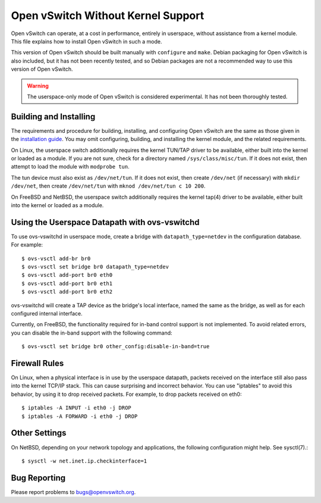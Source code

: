 ..
      Licensed under the Apache License, Version 2.0 (the "License"); you may
      not use this file except in compliance with the License. You may obtain
      a copy of the License at

          http://www.apache.org/licenses/LICENSE-2.0

      Unless required by applicable law or agreed to in writing, software
      distributed under the License is distributed on an "AS IS" BASIS, WITHOUT
      WARRANTIES OR CONDITIONS OF ANY KIND, either express or implied. See the
      License for the specific language governing permissions and limitations
      under the License.

      Convention for heading levels in Open vSwitch documentation:

      =======  Heading 0 (reserved for the title in a document)
      -------  Heading 1
      ~~~~~~~  Heading 2
      +++++++  Heading 3
      '''''''  Heading 4

      Avoid deeper levels because they do not render well.

===================================
Open vSwitch Without Kernel Support
===================================

Open vSwitch can operate, at a cost in performance, entirely in userspace,
without assistance from a kernel module.  This file explains how to install
Open vSwitch in such a mode.

This version of Open vSwitch should be built manually with ``configure`` and
``make``.  Debian packaging for Open vSwitch is also included, but it has not
been recently tested, and so Debian packages are not a recommended way to use
this version of Open vSwitch.

.. warning::
  The userspace-only mode of Open vSwitch is considered experimental.  It has
  not been thoroughly tested.

Building and Installing
-----------------------

The requirements and procedure for building, installing, and configuring Open
vSwitch are the same as those given in the `installation guide
<INSTALL.rst>`__.  You may omit configuring, building, and installing the
kernel module, and the related requirements.

On Linux, the userspace switch additionally requires the kernel TUN/TAP driver
to be available, either built into the kernel or loaded as a module.  If you
are not sure, check for a directory named ``/sys/class/misc/tun``.  If it does
not exist, then attempt to load the module with ``modprobe tun``.

The tun device must also exist as ``/dev/net/tun``.  If it does not exist, then
create ``/dev/net`` (if necessary) with ``mkdir /dev/net``, then create
``/dev/net/tun`` with ``mknod /dev/net/tun c 10 200``.

On FreeBSD and NetBSD, the userspace switch additionally requires the kernel
tap(4) driver to be available, either built into the kernel or loaded as a
module.

Using the Userspace Datapath with ovs-vswitchd
----------------------------------------------

To use ovs-vswitchd in userspace mode, create a bridge with
``datapath_type=netdev`` in the configuration database.  For example::

    $ ovs-vsctl add-br br0
    $ ovs-vsctl set bridge br0 datapath_type=netdev
    $ ovs-vsctl add-port br0 eth0
    $ ovs-vsctl add-port br0 eth1
    $ ovs-vsctl add-port br0 eth2

ovs-vswitchd will create a TAP device as the bridge's local interface, named
the same as the bridge, as well as for each configured internal interface.

Currently, on FreeBSD, the functionality required for in-band control support
is not implemented.  To avoid related errors, you can disable the in-band
support with the following command::

    $ ovs-vsctl set bridge br0 other_config:disable-in-band=true

Firewall Rules
--------------

On Linux, when a physical interface is in use by the userspace datapath,
packets received on the interface still also pass into the kernel TCP/IP stack.
This can cause surprising and incorrect behavior.  You can use "iptables" to
avoid this behavior, by using it to drop received packets.  For example, to
drop packets received on eth0::

    $ iptables -A INPUT -i eth0 -j DROP
    $ iptables -A FORWARD -i eth0 -j DROP

Other Settings
--------------

On NetBSD, depending on your network topology and applications, the following
configuration might help.  See sysctl(7).::

    $ sysctl -w net.inet.ip.checkinterface=1

Bug Reporting
-------------

Please report problems to bugs@openvswitch.org.
